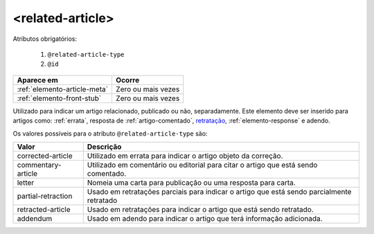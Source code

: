 .. _elemento-related-article:

<related-article>
=================


Atributos obrigatórios:

  1. ``@related-article-type``
  2. ``@id``

+------------------------------+--------------------+
| Aparece em                   | Ocorre             |
+==============================+====================+
| :ref:`elemento-article-meta` | Zero ou mais vezes |
+------------------------------+--------------------+
| :ref:`elemento-front-stub`   | Zero ou mais vezes |
+------------------------------+--------------------+



Utilizado para indicar um artigo relacionado, publicado ou não, separadamente. Este elemento deve ser inserido para artigos como: :ref:`errata`, resposta de :ref:`artigo-comentado`, `retratação <https://docs.scielo.org/projects/scielo-publishing-schema/pt_BR/latest/narr/retratacao.html>`_, :ref:`elemento-response` e adendo.

Os valores possíveis para o atributo ``@related-article-type`` são:

+------------------------+-------------------------------------------------+
| Valor                  | Descrição                                       |
+========================+=================================================+
| corrected-article      | Utilizado em errata para indicar o artigo       |
|                        | objeto da correção.                             |
+------------------------+-------------------------------------------------+
| commentary-article     | Utilizado em comentário ou editorial para       |
|                        | citar o artigo que está sendo comentado.        |
+------------------------+-------------------------------------------------+
| letter                 | Nomeia uma carta para publicação ou uma         |
|                        | resposta para carta.                            |
+------------------------+-------------------------------------------------+
| partial-retraction     | Usado em retratações parciais para indicar o    | 
|                        | artigo que está sendo parcialmente retratado    |
+------------------------+-------------------------------------------------+
| retracted-article      | Usado em retratações para indicar o artigo      |
|                        | que está sendo retratado.                       |
+------------------------+-------------------------------------------------+
| addendum               | Usado em adendo para indicar o artigo           |
|                        | que terá informação adicionada.                 |
+------------------------+-------------------------------------------------+
